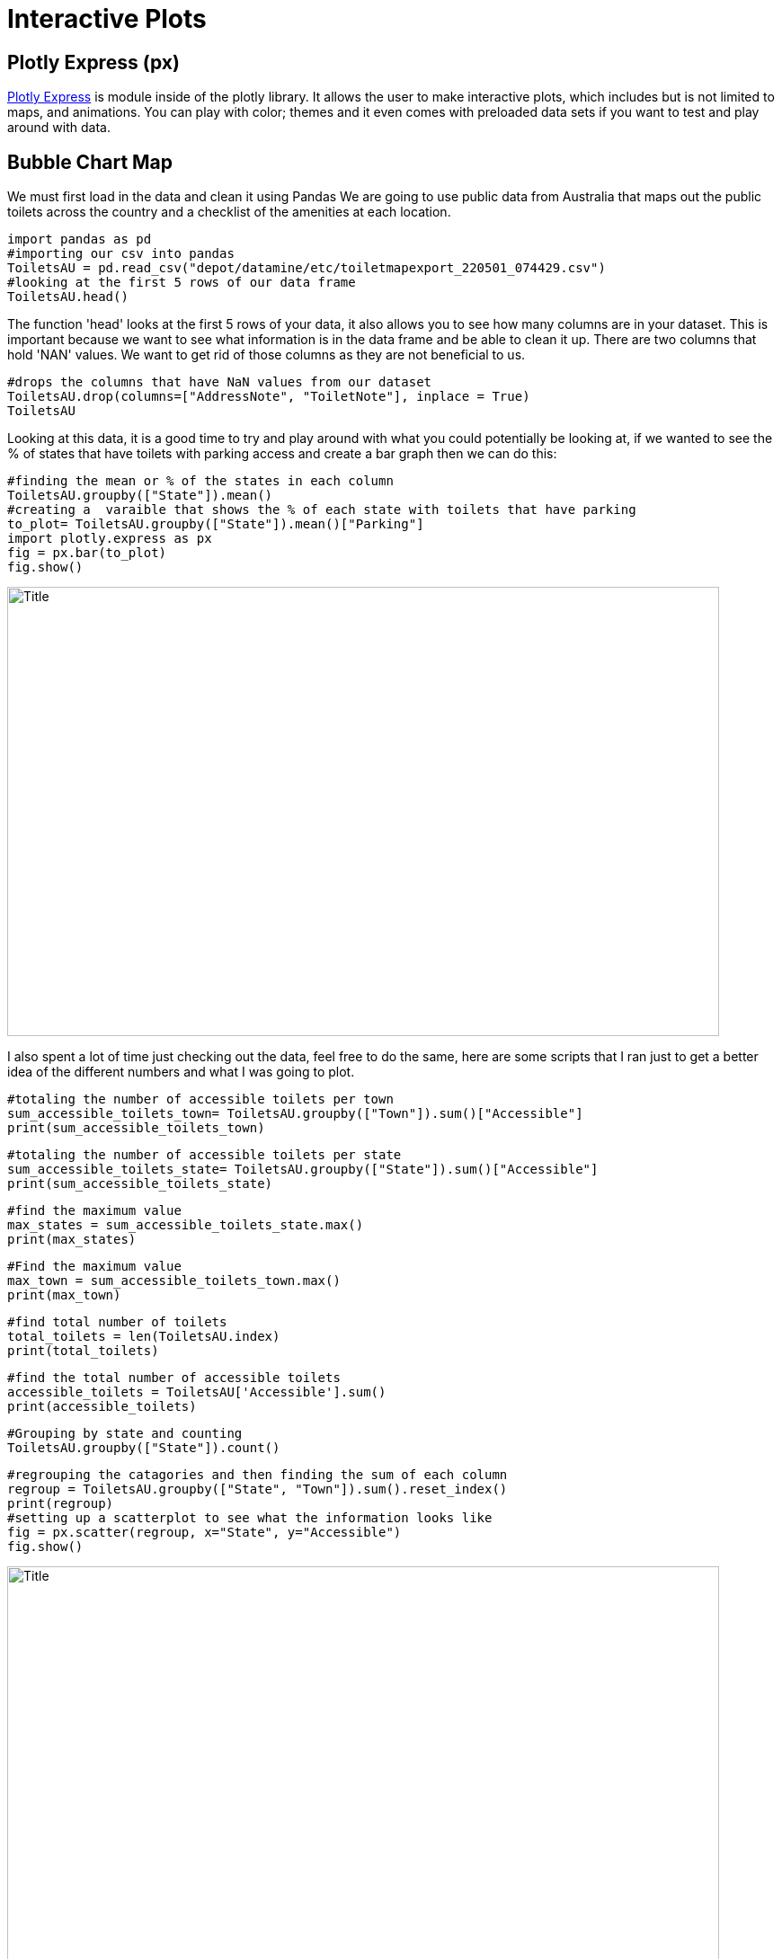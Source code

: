 = Interactive Plots

== Plotly Express (px)

https://plotly.com/python/plotly-express/[Plotly Express] is module inside of the plotly library.
It allows the user to make interactive plots, which includes but is not limited to maps, and animations. You can play with color; themes and it even comes with preloaded data sets if you want to test and play around with data. 

== Bubble Chart Map

We must first load in the data and clean it using Pandas 
We are going to use public data from Australia that maps out the public toilets across the country and a checklist of the amenities at each location. 

[source,python]
import pandas as pd
#importing our csv into pandas
ToiletsAU = pd.read_csv("depot/datamine/etc/toiletmapexport_220501_074429.csv")
#looking at the first 5 rows of our data frame 
ToiletsAU.head()

The function 'head' looks at the first 5 rows of your data, it also allows you to see how many columns are in your dataset. This is important because we want to see what information is in the data frame and be able to clean it up. 
There are two columns that hold 'NAN' values. We want to get rid of those columns as they are not beneficial to us. 

[source, python]
#drops the columns that have NaN values from our dataset
ToiletsAU.drop(columns=["AddressNote", "ToiletNote"], inplace = True)
ToiletsAU

Looking at this data, it is a good time to try and play around with what you could potentially be looking at, if we wanted to see the % of states that have toilets with parking access and create a bar graph then we can do this:

[source,python]
#finding the mean or % of the states in each column
ToiletsAU.groupby(["State"]).mean()
#creating a  varaible that shows the % of each state with toilets that have parking
to_plot= ToiletsAU.groupby(["State"]).mean()["Parking"]
import plotly.express as px
fig = px.bar(to_plot)
fig.show()

image::bargraph.png[Title, width=792, height=500, loading=lazy, An image of a simple bar graph that x-axis as state names and y-axis as percentage of acessible parking]

I also spent a lot of time just checking out the data, feel free to do the same, here are some scripts that I ran just to get a better idea of the different numbers and what I was going to plot. 

[source,python]
#totaling the number of accessible toilets per town
sum_accessible_toilets_town= ToiletsAU.groupby(["Town"]).sum()["Accessible"]
print(sum_accessible_toilets_town)

[source,python]
#totaling the number of accessible toilets per state
sum_accessible_toilets_state= ToiletsAU.groupby(["State"]).sum()["Accessible"]
print(sum_accessible_toilets_state)

[source, python]
#find the maximum value 
max_states = sum_accessible_toilets_state.max()
print(max_states)

[source, python]
#Find the maximum value 
max_town = sum_accessible_toilets_town.max()
print(max_town)

[source, python]
#find total number of toilets
total_toilets = len(ToiletsAU.index)
print(total_toilets)

[source,python]
#find the total number of accessible toilets
accessible_toilets = ToiletsAU['Accessible'].sum()
print(accessible_toilets)

[source,python]
#Grouping by state and counting 
ToiletsAU.groupby(["State"]).count()

[source,python]
#regrouping the catagories and then finding the sum of each column
regroup = ToiletsAU.groupby(["State", "Town"]).sum().reset_index()
print(regroup)
#setting up a scatterplot to see what the information looks like 
fig = px.scatter(regroup, x="State", y="Accessible")
fig.show()

image::scatterplot.png[Title, width=792, height=500, loading=lazy, An image of a typical scatterplot. The x-axis is the state, the y-axis is if it has accessible toilets]

Next, I wanted to take all the data that I had examined and try out creating a bubble scatter plot to show more information
[source,python]
fig = px.scatter(regroup, x="Accessible", y="ParkingAccessible", color="State", size="Shower", size_max=60)
fig.show()

image::bubblechart.png[Title, width=792, height=500, loading=lazy, An image of a scatterplot graph with colored dots representing information. The color is the state, the size is the number of accessible showers, the x-axis is if it is accessible and the y-axis is acessible parking]

Creating a bubble scatterplot allows for more access to information; but how great would it be to have an immediate understanding of the information just by looking at a map. In order to do this I will need to group by State and Latitude and Longitude

[source,python]
regroup = ToiletsAU.groupby(["State", "Latitude", "Longitude"]).sum().reset_index()
regroup
#sum of states and then reset the index and also specifing which row and which column we want
to_merge = ToiletsAU.groupby("State").sum().reset_index().loc[:,("ParkingAccessible", "State")]
to_merge
#merging indexes 
new_regroup = regroup.merge(to_merge, on="State", how="left")
new_regroup

Now we can take our info and create a bubble map
[source, python]
regroup['country'] = "australia"
fig = px.scatter_geo(new_regroup, lat="Latitude", lon="Longitude", size="ParkingAccessible_y", center={'lat':-35.875892 , 'lon': 148.985187} )
fig.update_layout(
        geo = dict(
            projection_scale=5, #this is kind of like zoom
            center=dict(lat=-23.52152, lon=134.3974), # this will center on the point
        ))
fig.show()

image::bubblemap.png[Title, width=792, height=500, loading=lazy, An outline of the continent of Australia with blue circles that vary in opacity. The darker the circle the more accessible parking, the location of the circle is the actual location of the toilet]

How cool is that? Really this is all about looking at data and finding different ways to create interactive graphs and charts, to help visualize the story that we are telling. In the end this map shows that where the accessible toilets are, and if they have accessible parking. Feel free play around in Plotly Express using different ways to visualize data!

This https://the-examples-book.com/data-science-theory/eda[Exploratoray Data Analysis] page also has some really great information on how to look at your data.  

[WARNING]
 Plotly Express does allow for color modifications which we did not do in this exercise. If you do not assign color values Plotly Express will automatically assign them. Using the automation, however does not take into consideration what colors may be most effective for those that are blind or low vision.  
